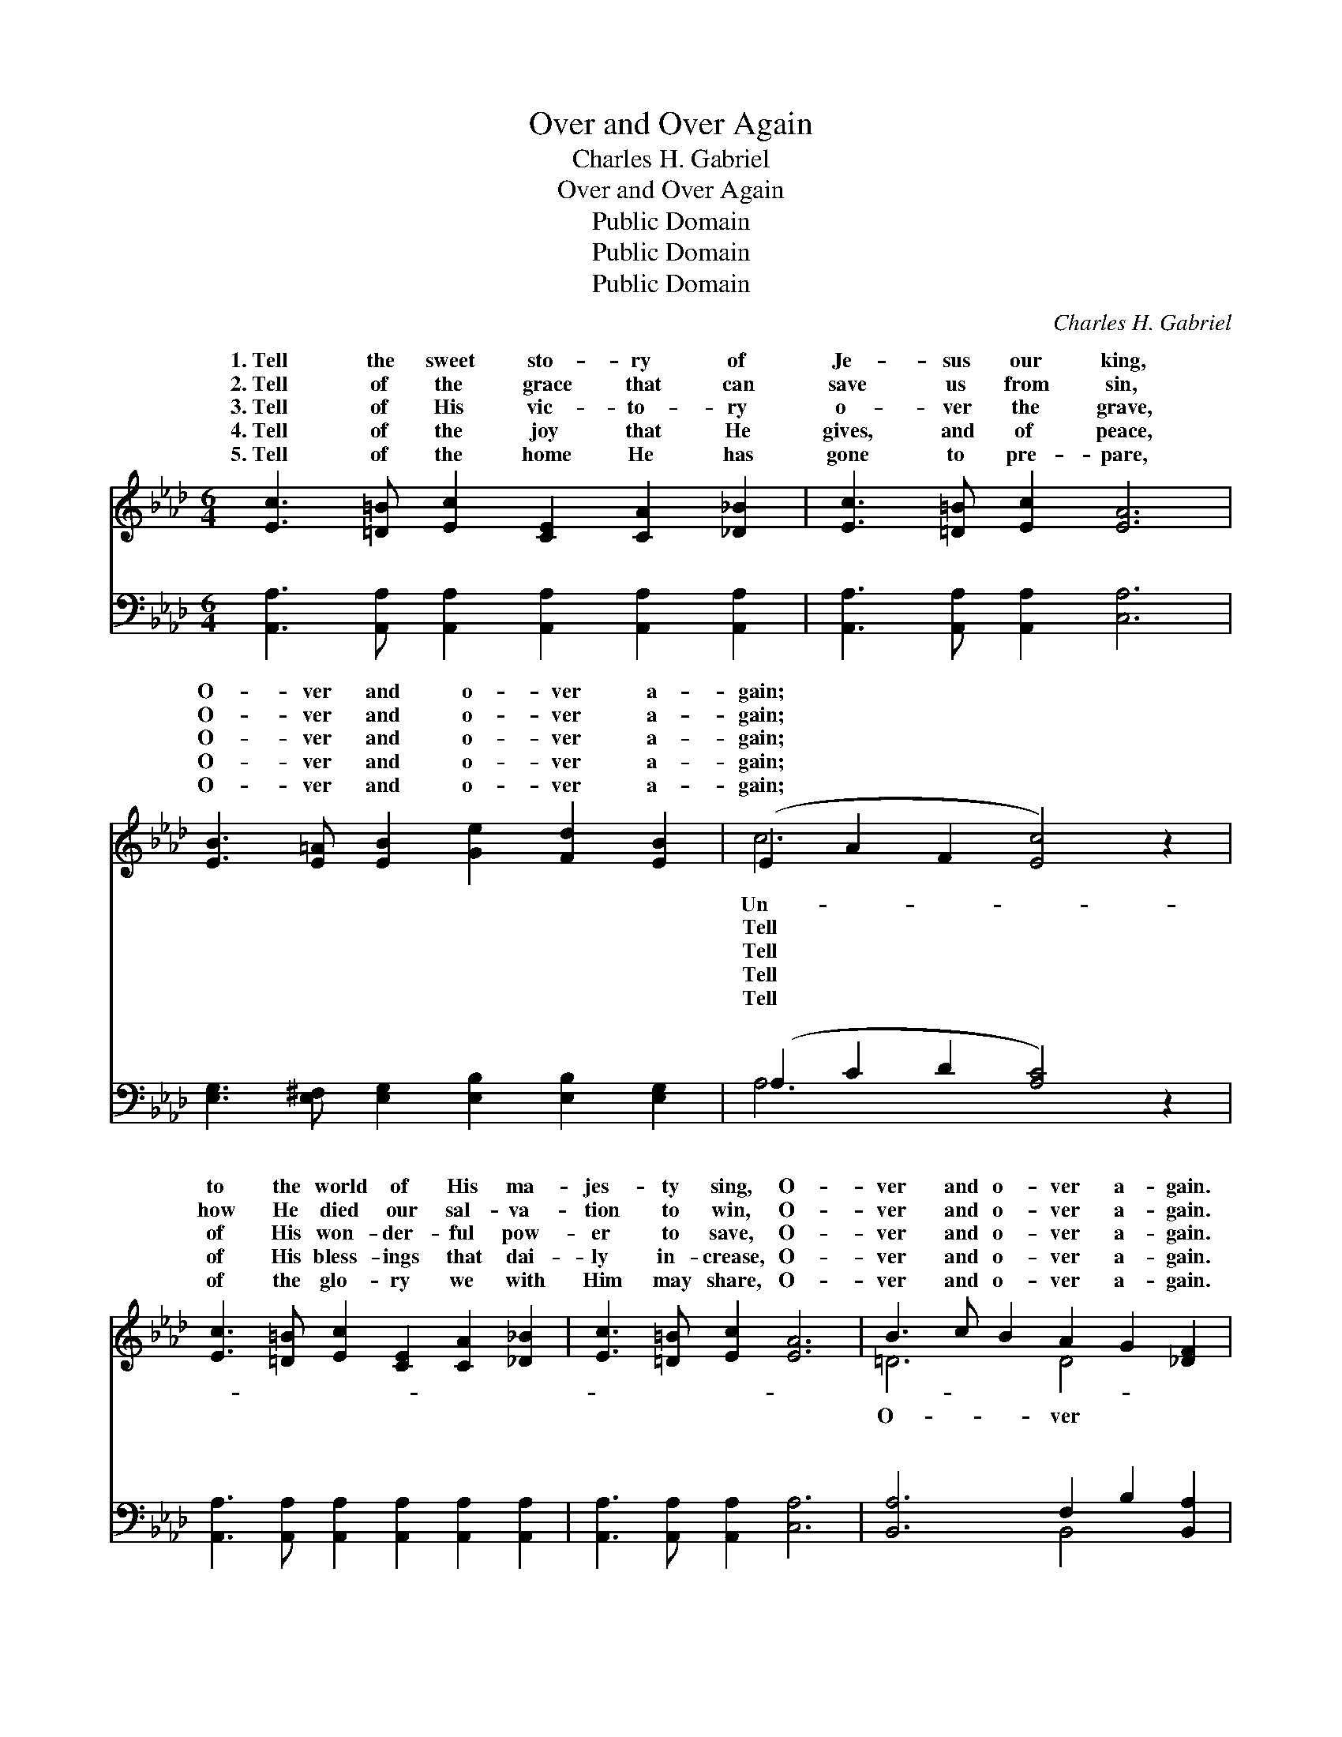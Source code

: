 X:1
T:Over and Over Again
T:Charles H. Gabriel
T:Over and Over Again
T:Public Domain
T:Public Domain
T:Public Domain
C:Charles H. Gabriel
Z:Public Domain
%%score ( 1 2 ) ( 3 4 )
L:1/8
M:6/4
K:Ab
V:1 treble 
V:2 treble 
V:3 bass 
V:4 bass 
V:1
 [Ec]3 [=D=B] [Ec]2 [CE]2 [CA]2 [_D_B]2 | [Ec]3 [=D=B] [Ec]2 [EA]6 | %2
w: 1.~Tell the sweet sto- ry of|Je- sus our king,|
w: 2.~Tell of the grace that can|save us from sin,|
w: 3.~Tell of His vic- to- ry|o- ver the grave,|
w: 4.~Tell of the joy that He|gives, and of peace,|
w: 5.~Tell of the home He has|gone to pre- pare,|
 [EB]3 [E=A] [EB]2 [Ge]2 [Fd]2 [EB]2 | (E2 A2 F2 [Ec]4) z2 | %4
w: O- ver and o- ver a-|gain; * * *|
w: O- ver and o- ver a-|gain; * * *|
w: O- ver and o- ver a-|gain; * * *|
w: O- ver and o- ver a-|gain; * * *|
w: O- ver and o- ver a-|gain; * * *|
 [Ec]3 [=D=B] [Ec]2 [CE]2 [CA]2 [_D_B]2 | [Ec]3 [=D=B] [Ec]2 [EA]6 | B3 c B2 A2 G2 [_DF]2 | %7
w: to the world of His ma-|jes- ty sing, O-|ver and o- ver a- gain.|
w: how He died our sal- va-|tion to win, O-|ver and o- ver a- gain.|
w: of His won- der- ful pow-|er to save, O-|ver and o- ver a- gain.|
w: of His bless- ings that dai-|ly in- crease, O-|ver and o- ver a- gain.|
w: of the glo- ry we with|Him may share, O-|ver and o- ver a- gain.|
 (E2 B,2 C2 [DE]4) z2 ||"^Refrain" [Ee]3 [Ed] [Ec]2 [Ec]2 [DB]2 [CA]2 | E2 A2 F2 [Ec]4 z2 | %10
w: |||
w: and * * *|* ver a- gain, O- ver|and o- ver a-|
w: |||
w: |||
w: |||
 d3 d d2 [DF]2 [FA]2 [Fd]2 | E3 A F2 [Ec]4 z2 | [EB]3 [EB] [Ec]2 [Ed]2 [Ec]2 [EB]2 | %13
w: |||
w: O- ver and o- ver a-|Tell the sweet sto-|of Christ and His glo- ry,|
w: |||
w: |||
w: |||
 [Ec]3 [Ec] [Ed]2 [Ee]4 [Fd]2 | [Ec]3 [Ec] [Ec]2 [DB]3 [DB] [DB]2 | C2 F2 D2 [CA]4 z2 |] %16
w: |||
w: O- ver and o- ver|a- gain. * * * *||
w: |||
w: |||
w: |||
V:2
 x12 | x12 | x12 | c6- x6 | x12 | x12 | =D6 D4 x2 | E6- x6 || x12 | c6- x6 | F6 x6 | c6- x6 | x12 | %13
w: |||Un-||||||||||
w: |||Tell|||O- ver|o-||gain,|gain,|ry||
w: |||Tell||||||||||
w: |||Tell||||||||||
w: |||Tell||||||||||
 x12 | x12 | A6- x6 |] %16
w: |||
w: |||
w: |||
w: |||
w: |||
V:3
 [A,,A,]3 [A,,A,] [A,,A,]2 [A,,A,]2 [A,,A,]2 [A,,A,]2 | [A,,A,]3 [A,,A,] [A,,A,]2 [C,A,]6 | %2
w: ~ ~ ~ ~ ~ ~|~ ~ ~ ~|
 [E,G,]3 [E,^F,] [E,G,]2 [E,B,]2 [E,B,]2 [E,G,]2 | (A,2 C2 D2 [A,C]4) z2 | %4
w: ~ ~ ~ ~ ~ ~|~ * * *|
 [A,,A,]3 [A,,A,] [A,,A,]2 [A,,A,]2 [A,,A,]2 [A,,A,]2 | [A,,A,]3 [A,,A,] [A,,A,]2 [C,A,]6 | %6
w: * ~ ~ ~ ~ ~|~ ~ ~ ~|
 [B,,A,]6 F,2 B,2 [B,,A,]2 | ([E,G,]2 [E,G,]2 [E,A,]2 [E,B,]4) z2 || %8
w: ~ ~ ~ ~|~ * * *|
 [A,C]3 [A,B,] A,2 A,2 A,2 A,2 | A,2 [A,C]2 [A,D]2 [A,C]4 z2 | [D,A,]6 [D,A,]4 [D,A,]2 | %11
w: ~ ~ ~ ~ and o-|ver and o- ver|gain, ~ ~|
 [A,,A,]3 [A,,A,] [A,,A,]2 [A,,A,]4 z2 | [E,G,]3 [E,G,] [E,A,]2 [E,B,]2 [E,B,]2 [E,G,]2 | %13
w: ~ ~ ~ ~|~ ~ ~ ~ ~ O-|
 A,3 A, [A,B,]2 [A,C]4 [D,A,]2 | [E,A,]6 [E,G,]4 [E,G,]2 | A,2 A,2 F,2 [A,,E,]4 z2 |] %16
w: ver and o- ver again.|||
V:4
 x12 | x12 | x12 | A,6- x6 | x12 | x12 | x6 B,,4 x2 | x12 || x4 A,2 A,2 A,2 A,2 | A,2 x10 | x12 | %11
w: |||~|||~||ver a- gain, O-|a-||
 x12 | x12 | A,3 A, x8 | x12 | A,,6- x6 |] %16
w: |||||

